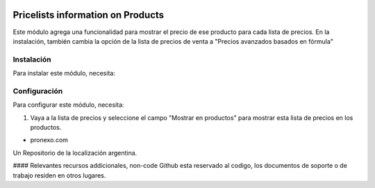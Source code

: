 .. |company| replace:: pronexo.com
.. |company_logo| image:: http://fotos.subefotos.com/7107261ae57571ec94f0f2d7363aa358o.png
   :alt: pronexo.com
   :target: https://www.pronexo.com

.. image:: https://img.shields.io/badge/license-AGPL--3-blue.png
   :target: https://www.gnu.org/licenses/agpl
   :alt: License: AGPL-3

==================================
Pricelists information on Products
==================================

Este módulo agrega una funcionalidad para mostrar el precio de ese producto para cada lista de precios. En la instalación, también cambia la opción de la lista de precios de venta a "Precios avanzados basados en fórmula"

Instalación
============

Para instalar este módulo, necesita:


Configuración
=============

Para configurar este módulo, necesita:

#. Vaya a la lista de precios y seleccione el campo "Mostrar en productos" para mostrar esta lista de precios en los productos.

* |company|

|company_logo|


Un Repositorio de la localización argentina.

#### Relevantes recursos addicionales, non-code
Github esta reservado al codigo, los documentos de soporte o de trabajo residen en otros lugares.